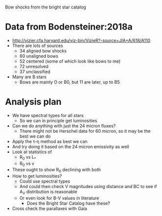 Bow shocks from the bright star catalog 

* Data from Bodensteiner:2018a
+ http://vizier.cfa.harvard.edu/viz-bin/VizieR?-source=J/A+A/618/A110
+ There are lots of sources
  + 34 aligned bow shocks
  + 60 unaligned bows
  + 52 centered (some of which look like bows to me)
  + 72 unresolved
  + 37 unclassified
+ Many are B stars
  + Bows are mainly O or B0, but 11 are later, up to B5
* Analysis plan
+ We have spectral types for all stars
  + So we can in principle get luminosities
+ Can we do anything with just the 24 micron fluxes?
  + There might not be Herschel data for 60 micron, so it may be the best we can do
+ Apply the \tau-\eta method as best we can
+ And try doing it based on the 24 micron emissivity as well
+ Look at statistics of
  + R_0 vs L_*
  + R_0 vs v
+ These ought to show R_0 declining with both
+ How to get luminosities?
  + Could use spectral types
  + And could then check V magnitudes using distance and BC to see if A_V distribution is reasonable
  + Or even look for B-V values in literature
    + Does the Bright Star Catalog have these?
+ Cross check the parallaxes with Gaia
